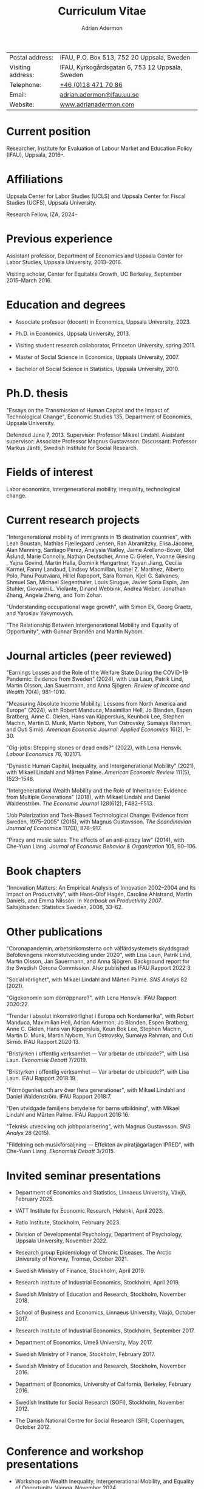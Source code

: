 #+title: Curriculum Vitae
#+author: Adrian Adermon
#+type: CV

|                   |                                                 |
|-------------------+-------------------------------------------------|
| Postal address:   | IFAU, P.O. Box 513, 752 20 Uppsala, Sweden      |
| Visiting address: | IFAU, Kyrkogårdsgatan 6, 753 12 Uppsala, Sweden |
| Telephone:        | [[tel:+46184717086][+46 (0)18 471 70 86]]                             |
| Email:            | [[mailto:adrian.adermon@ifau.uu.se][adrian.adermon@ifau.uu.se]]                       |
| Website:          | [[https://www.adrianadermon.com][www.adrianadermon.com]]                           |

* Current position

Researcher, Institute for Evaluation of Labour Market and Education Policy (IFAU), Uppsala, 2016--.

* Affiliations

Uppsala Center for Labor Studies (UCLS) and Uppsala Center for Fiscal Studies (UCFS), Uppsala University.

Research Fellow, IZA, 2024--

* Previous experience

Assistant professor, Department of Economics and Uppsala Center for Labor Studies, Uppsala University, 2013--2016.

Visiting scholar, Center for Equitable Growth, UC Berkeley, September 2015--March 2016.

* Education and degrees

- Associate professor (docent) in Economics, Uppsala University, 2023.
  
- Ph.D. in Economics, Uppsala University, 2013.

- Visiting student research collaborator, Princeton University, spring 2011.

- Master of Social Science in Economics, Uppsala University, 2007.

- Bachelor of Social Science in Statistics, Uppsala University, 2010.

* Ph.D. thesis

"Essays on the Transmission of Human Capital and the Impact of Technological Change", Economic Studies 135, Department of Economics, Uppsala University.

Defended June 7, 2013. Supervisor: Professor Mikael Lindahl. Assistant supervisor: Associate Professor Magnus Gustavsson. Discussant: Professor Markus Jäntti, Swedish Institute for Social Research.

* Fields of interest

Labor economics, intergenerational mobility, inequality, technological change.

* Current research projects
"Intergenerational mobility of immigrants in 15 destination countries", with 
Leah Boustan,
Mathias Fjællegaard Jensen,
Ran Abramitzky,
Elisa Jácome,
Alan Manning,
Santiago Pérez,
Analysia Watley,
Jaime Arellano-Bover,
Olof Åslund,
Marie Connolly,
Nathan Deutscher,
Anne C. Gielen,
Yvonne Giesing ,
Yajna Govind,
Martin Halla,
Dominik Hangartner,
Yuyan Jiang,
Cecilia Karmel,
Fanny Landaud,
Lindsey Macmillan,
Isabel Z. Martínez,
Alberto Polo,
Panu Poutvaara,
Hillel Rapoport,
Sara Roman,
Kjell G. Salvanes,
Shmuel San,
Michael Siegenthaler,
Louis Sirugue,
Javier Soria Espín,
Jan Stuhler,
Giovanni L. Violante,
Dinand Webbink,
Andrea Weber,
Jonathan Zhang,
Angela Zheng,
and
Tom Zohar.


"Understanding occupational wage growth", with Simon Ek, Georg Graetz, and Yaroslav Yakymovych.

"The Relationship Between Intergenerational Mobility and Equality of Opportunity", with Gunnar Brandén and Martin Nybom.

# "The role of the immediate and extended family in the formation of wealth: Evidence from Sweden", with Kristin Gunnarsson.

# "Educational Mobility Across Three Generations: Measurement Error or Social Interactions?"

# "Sibling Spillovers in Education: Causal Estimates From a Natural Experiment"

* Journal articles (peer reviewed)
"Earnings Losses and the Role of the Welfare State During the COVID-19 Pandemic: Evidence from Sweden" (2024), with Lisa Laun, Patrik Lind, Martin Olsson, Jan Sauermann, and Anna Sjögren. /Review of Income and Wealth/ 70(4), 981--1010.

"Measuring Absolute Income Mobility: Lessons from North America and Europe" (2024), with Robert Manduca, Maximilian Hell, Jo Blanden, Espen Bratberg, Anne C. Gielen, Hans van Kippersluis, Keunbok Lee, Stephen Machin, Martin D. Munk, Martin Nybom, Yuri Ostrovsky, Sumaiya Rahman, and Outi Sirniö. /American Economic Journal: Applied Economics/ 16(2), 1--30.

"Gig-jobs: Stepping stones or dead ends?" (2022), with Lena Hensvik. /Labour Economics/ 76, 102171.

"Dynastic Human Capital, Inequality, and Intergenerational Mobility" (2021), with Mikael Lindahl and Mårten Palme. /American Economic Review/ 111(5), 1523--1548.

"Intergenerational Wealth Mobility and the Role of Inheritance: Evidence from Multiple Generations" (2018), with Mikael Lindahl and Daniel Waldenström. /The Economic Journal/ 128(612), F482--F513.

"Job Polarization and Task-Biased Technological Change: Evidence from Sweden, 1975--2005" (2015), with Magnus Gustavsson. /The Scandinavian Journal of Economics/ 117(3), 878--917.

"Piracy and music sales: The effects of an anti-piracy law" (2014), with Che-Yuan Liang. /Journal of Economic Behavior & Organization/ 105, 90--106.

* Book chapters

"Innovation Matters: An Empirical Analysis of Innovation 2002--2004 and Its Impact on Productivity", with Hans-Olof Hagén, Caroline Ahlstrand, Martin Daniels, and Emma Nilsson. In /Yearbook on Productivity 2007/. Saltsjöbaden: Statistics Sweden, 2008, 33--62.

* Other publications

"Coronapandemin, arbetsinkomsterna och välfärdsystemets skyddsgrad: Befolkningens inkomstutveckling under 2020", with Lisa Laun, Patrik Lind, Martin Olsson, Jan Sauermann, and Anna Sjögren. Background report for the Swedish Corona Commission. Also published as IFAU Rapport 2022:3. 

"Social rörlighet", with Mikael Lindahl and Mårten Palme. /SNS Analys/ 82 (2021).

"Gigekonomin som dörröppnare?", with Lena Hensvik. IFAU Rapport 2020:22.

"Trender i absolut inkomströrlighet i Europa och Nordamerika", with Robert Manduca, Maximilian Hell, Adrian Adermon, Jo Blanden, Espen Bratberg, Anne C. Gielen, Hans van Kippersluis, Keun Bok Lee, Stephen Machin, Martin D. Munk, Martin Nybom, Yuri Ostrovsky, Sumaiya Rahman, and Outi Sirniö. IFAU Rapport 2020:13.

"Bristyrken i offentlig verksamhet --- Var arbetar de utbildade?", with Lisa Laun. /Ekonomisk Debatt/ 7/2019.

"Bristyrken i offentlig verksamhet --- Var arbetar de utbildade?", with Lisa Laun. IFAU Rapport 2018:19.

"Förmögenhet och arv över flera generationer", with Mikael Lindahl and Daniel Waldenström. IFAU Rapport 2018:7.

"Den utvidgade familjens betydelse för barns utbildning", with Mikael Lindahl and Mårten Palme. IFAU Rapport 2016:16.

"Teknisk utveckling och jobbpolarisering", with Magnus Gustavsson. /SNS Analys/ 28 (2015).

"Fildelning och musikförsäljning --- Effekten av piratjägarlagen IPRED", with Che-Yuan Liang. /Ekonomisk Debatt/ 3/2015.

* Invited seminar presentations
- Department of Economics and Statistics, Linnaeus University, Växjö, February 2025.
  
- VATT Institute for Economic Research, Helsinki, April 2023.

- Ratio Institute, Stockholm, February 2023.

- Division of Developmental Psychology, Department of Psychology, Uppsala University, November 2022.

- Research group Epidemiology of Chronic Diseases, The Arctic University of Norway, Tromsø, October 2021.

- Swedish Ministry of Finance, Stockholm, April 2019.

- Research Institute of Industrial Economics, Stockholm, April 2019.

- Swedish Ministry of Education and Research, Stockholm, November 2018.

- School of Business and Economics, Linnaeus University, Växjö, October 2017.

- Research Institute of Industrial Economics, Stockholm, September 2017.

- Department of Economics, Umeå University, May 2017.

- Swedish Ministry of Finance, Stockholm, February 2017.

- Swedish Ministry of Education and Research, Stockholm, November 2016.

- Department of Economics, University of California, Berkeley, February 2016.

- Swedish Institute for Social Research (SOFI), Stockholm, November 2012.

- The Danish National Centre for Social Research (SFI), Copenhagen, October 2012.

* Conference and workshop presentations

- Workshop on Wealth Inequality, Intergenerational Mobility, and Equality of Opportunity, Vienna, November 2024.
  
- Uppsala Immigration Lab workshop, Uppsala, October 2024.

- UIL/Urban Lab workshop, Rånäs, January 2023.

- Workshop in Labour Economics: Wages, Employment and Inequality, Helsinki, August 2023.

- Swedish conference in Economics, Stockholm, November 2022.

- Frontiers in Econometrics Workshop, Bern, May 2022.

- Genes, Social Mobility, and Inequalities across the Life-Course, virtual, July 2021.

- EALE/SOLE/AASLE World Conference, virtual, June 2020.

- The impact of childhood circumstances on individual outcomes over the life-course (IMCHILD) Workshop, Stockholm, September 2019.

- Meeting of the Society for the Study of Economic Inequality (ECINEQ), Paris, July 2019.

- Nordic Summer Institute in Labor Economics, Uppsala, June 2019.

- Dynamics of Inequality Across the Lifecourse (DIAL), Mid-term Conference, Turku, June 2019.

- Paris-Uppsala Workshop on Income and Wealth, Paris, November 2018.

- Workshop on New Developments in Intergenerational Mobility, Rotterdam, September 2018.

- Annual Congress of the European Economic Association (EEA), Cologne, August 2018.

- Meeting of the Society for the Study of Economic Inequality (ECINEQ), New York, July 2017.

- Allied Social Sciences Associations Annual Meeting (ASSA), Chicago, January 2017.

- National Conference of Swedish Economists in Gothenburg, September 2016.

- Annual Congress of the European Economic Association (EEA), Geneva, August 2016.

- Workshop on the Intergenerational Transmission of Economic Status, Madrid, May 2016.

- Uppsala Center For Labor Studies Members Meeting, Krusenberg, August 2015.

- Conference on Taxation, Household Behavior, and the Distribution of Incomes and Wealth, Berlin, July 2015.

- Meeting of the Society for the Study of Economic Inequality (ECINEQ), Luxembourg, July 2015.

- Annual Conference of the European Society for Population Economics (ESPE), Braga, June 2014.

- Workshop on Family and Gender, Honningsvåg, August 2013.

- National Conference of Swedish Economists in Stockholm, September 2012.

- Annual Conference of the European Association of Labour Economists (EALE), Bonn, September 2012.

- Annual Congress of the European Economic Association (EEA), Malaga, August 2012.

- Annual Conference of the European Society for Population Economics (ESPE), Bern, June 2012.

- Stockholm-Uppsala Doctoral Student Workshop in Economics in Uppsala, May 2012.

- National Conference of Swedish Economists in Uppsala, September 2011.

- Uppsala Center For Labor Studies Members Meeting, Uppsala, October 2010.

- Stockholm-Uppsala Doctoral Student Workshop in Economics in Stockholm, May 2010.

- Stockholm-Uppsala Doctoral Student Workshop in Economics in Uppsala, May 2009.

* Other presentations and seminars

- IFAU labor market day, Panel discussion on the future of labor market policy, Stockholm, September 2024.
  
- Swedish JobTech, Panel discussion on the gig economy, Stockholm, April 2024.

- European Commission, Panel discussion on A.I. and the labor market, Stockholm, October 2019.

- Swedish National Agency for Education, Workshop for teachers, Stockholm, September 2019.

- Forte and Uppsala Center for Labor Studies Conference, Uppsala, May 2019.

- Fores, Stockholm, March 2018.

- Wallenberg Foundation, Stockholm, November 2017.

- Almedalen, Visby, July 2016.

- Fores, Stockholm, April 2016.

- SNS, Stockholm, March 2015.

* Referee assignments

CESifo Economic Studies,
Economic Inquiry,
The Economic Journal,
European Economic Review,
European Journal of Law and Economics,
European Sociological Review,
FinanzArchiv/European Journal of Public Finance,
Gender & Society,
Industrial Relations,
Information Economics and Policy,
Journal of Cultural Economics,
The Journal of Economic Inequality,
Journal of the European Economic Association,
Journal of Evolutionary Economics,
Journal of Human Resources,
The Journal of Industrial Economics,
Journal of Population Economics,
Journal of Public Economics,
Labour Economics,
Oxford Bulletin of Economics and Statistics,
Oxford Economic Papers,
The Review of Economics and Statistics,
The Review of Economic Studies,
The Review of Income and Wealth,
The Scandinavian Journal of Economics,
Social Forces,
Social Science History,
Social Science Research,
World Development.

* Grant review assignments

European Research Council.

* Scholarships and grants

Swedish Research Council for Health, Working Life and Welfare (Forte), "Labor market integration of immigrants over multiple generations", project grant, 2025--2027, SEK 5 million, principal investigator, with Mattias Engdahl, Anders Forslund, Erica Lindahl, Martin Nybom, Mårten Palme, Sara Roman, and Olof Åslund.

Swedish Research Council (VR), "Incomes, inequality and the welfare system during the corona pandemic", project grant, 2023--2025, SEK 3.6 million, co-applicant, with Jan Sauermann (PI), Lisa Laun, Martin Olsson, and Anna Sjögren.

NORFACE Dial, "The impact of childhood circumstances on individual outcomes over the life-course", multi-national research project 2018--2020, co-applicant, with Andreas Peichl, Alain Trannoy, Daniel Waldenström, and Arnaud Lefranc (PIs), et. al.

Travel grant for visiting University of California, Berkeley, Jan Wallander and Tom Hedelius Foundation, SEK 200,000, 2015.

Wallander Scholarship, 3 year independent research grant awarded to young economists, Jan Wallander and Tom Hedelius Foundation, SEK 1.5 million, 2013.

Hedelius Scholarship for financing one semester of graduate studies at a Princeton University, Jan Wallander and Tom Hedelius Foundation, SEK 300,000, 2009.

* Administrative experience

Seminar series organizer, IFAU, 2019--2022.

Member of the organizing committee for Stockholm-Uppsala Doctoral Student Workshop in Economics (SUDSWEc), May 10, 2012 in Uppsala.

Member of the organizing committee for Stockholm-Uppsala Doctoral Student Workshop in Economics (SUDSWEc), May 15, 2009 in Uppsala.

* Teaching and supervision experience

- Assistant supervisor of PhD-candidate Tsz Chun Kwok, 2024--.

- Assistant supervisor of PhD-candidate Yaroslav Yakymovych, 2018--2022.

- Assistant supervisor of PhD-candidate Kristin Gunnarsson, 2016--2017.

- Lecturer, Labor II: Advanced Topics in Labor Economics (Uppsala University, Ph.D. level), 2017.

- Lecturer, Topics in Econometrics (Uppsala University, master level), 2014--2024.

- Lecturer, Applied Microeconometrics (Uppsala University, Ph.D. level), 2013--2014.

- Teaching assistant and guest lecturer, Microeconomics (Uppsala University, undergraduate level), 2019--2020.

- Teaching assistant, Basic Micro- and Macro Theory (Uppsala University, undergraduate level), 2008--2009.

- Supervisor of Master's Theses (Uppsala University), 2018, 2025.

- Supervisor of Bachelor's Theses (Uppsala University), 2014--2015.

* Discussant and committee assignments
Discussant at final seminar for Malin Backman's Ph.D. thesis manuscript, Uppsala University, February 2024.

Member of Ph.D. grading committee for Erik Liss, Linköping University, January 2024.

Discussant at licentiate seminar for Malin Backman, Uppsala University, June 2023.

Discussant at final seminar for André Richter's Ph.D. thesis manuscript, SOFI, Stockholm University, October 2016.

Discussant at final seminar for Mengyi Cao's Ph.D. thesis manuscript, Stockholm University, September 2016.

* Awards and honors

Excellence in Reviewing Award (top 25 reviewer), /Labour Economics/, 2017.

* Personal

Born in 1981. Swedish citizenship.
